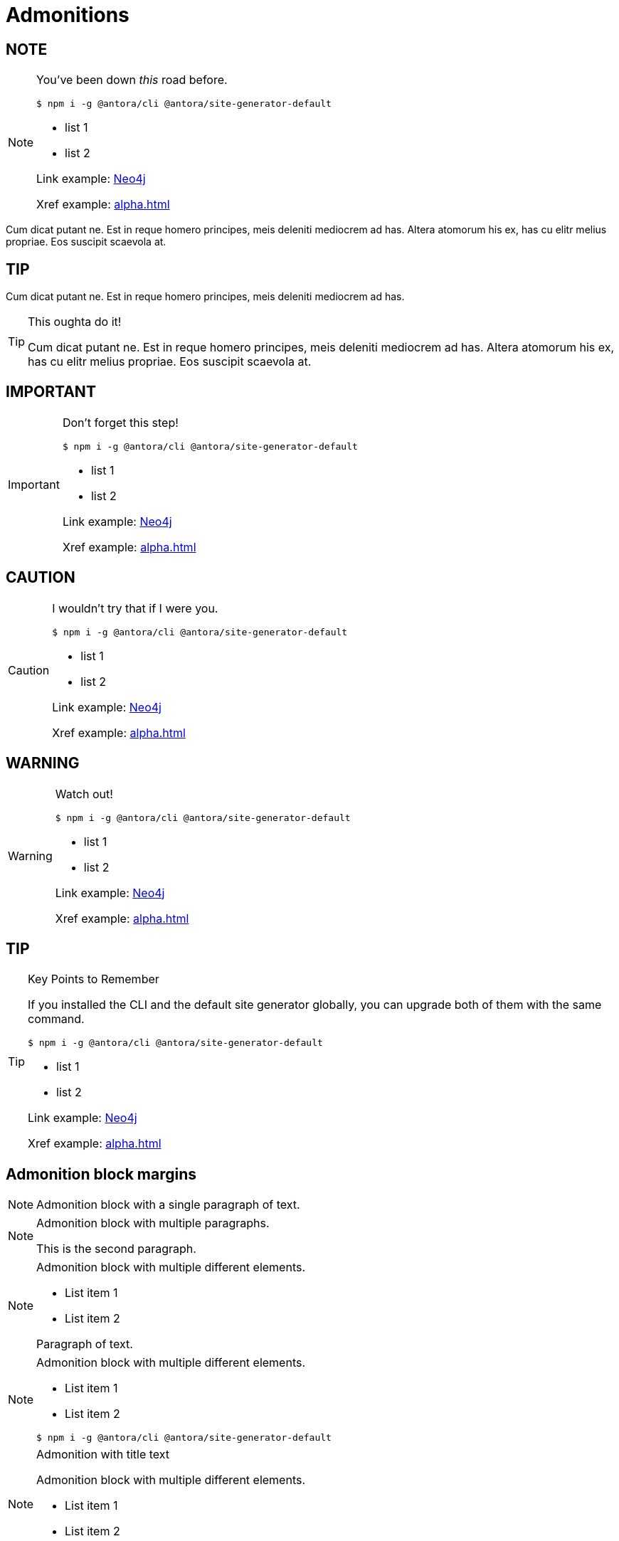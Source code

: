 = Admonitions
:check-mark: icon:check[]
// :page-disablefeedback: true


== NOTE

[NOTE]
====
You've been down _this_ road before.

`$ npm i -g @antora/cli @antora/site-generator-default`

* list 1
* list 2

Link example: link:https://neo4j.com[Neo4j]

Xref example: xref:alpha.adoc[]
====

Cum dicat putant ne.
Est in reque homero principes, meis deleniti mediocrem ad has.
Altera atomorum his ex, has cu elitr melius propriae.
Eos suscipit scaevola at.

== TIP

Cum dicat putant ne.
Est in reque homero principes, meis deleniti mediocrem ad has.
// Altera atomorum his ex, has cu elitr melius propriae.

[TIP]
====
This oughta do it!

Cum dicat putant ne.
Est in reque homero principes, meis deleniti mediocrem ad has.
Altera atomorum his ex, has cu elitr melius propriae.
Eos suscipit scaevola at.
====



== IMPORTANT

[IMPORTANT]
====
Don't forget this step!

 $ npm i -g @antora/cli @antora/site-generator-default

* list 1
* list 2

Link example: link:https://neo4j.com[Neo4j]

Xref example: xref:alpha.adoc[]
====



== CAUTION

[CAUTION]
====
[#inline]#I wouldn't try that if I were you.#

 $ npm i -g @antora/cli @antora/site-generator-default

* list 1
* list 2

Link example: link:https://neo4j.com[Neo4j]

Xref example: xref:alpha.adoc[]
====

== WARNING

[WARNING]
====
Watch out!

 $ npm i -g @antora/cli @antora/site-generator-default

* list 1
* list 2

Link example: link:https://neo4j.com[Neo4j]

Xref example: xref:alpha.adoc[]
====



== TIP

.Key Points to Remember
[TIP]
====
If you installed the CLI and the default site generator globally, you can upgrade both of them with the same command.

 $ npm i -g @antora/cli @antora/site-generator-default

* list 1
* list 2

Link example: link:https://neo4j.com[Neo4j]

Xref example: xref:alpha.adoc[]
====

== Admonition block margins

[NOTE]
====
Admonition block with a single paragraph of text.
====

[NOTE]
====
Admonition block with multiple paragraphs.

This is the second paragraph.
====

[NOTE]
====
Admonition block with multiple different elements.

- List item 1
- List item 2

Paragraph of text.
====

[NOTE]
====
Admonition block with multiple different elements.

- List item 1
- List item 2

```
$ npm i -g @antora/cli @antora/site-generator-default
```
====

.Admonition with title text
[NOTE]
====
Admonition block with multiple different elements.

- List item 1
- List item 2

```
$ npm i -g @antora/cli @antora/site-generator-default
```
====

[WARNING]
====
```
$ npm i -g @antora/cli @antora/site-generator-default
```

```
$ npm i -g @antora/cli @antora/site-generator-default
```
====

.Admonition with title text
[WARNING]
====
```
$ npm i -g @antora/cli @antora/site-generator-default
```
====

Nominavi luptatum eos, an vim hinc philosophia intellegebat.
Eu mea inani iriure.

== Admonition in a table

[options="header",width="100%",cols="2,3a"]
|===
| Parameter
| Explanation


| Parameter name
| Parameter explanation
Lorem ipsum

Dolor sit est.

[NOTE]
====
Note text goes here.
Note should be nicely aligned and have no borders
====

|===


== Admonition first element in an example block


[.tabbed-example]
=====
[.include-with-admonition-first]
======


[WARNING]
====
Admonition should be given enough margin if it is the first element in an example block.
====

======

[.include-with-admonition-not-first]
======

Lorem ipsum dolor sit amet, consectetur adipiscing elit.

Sed do eiusmod tempor incididunt ut labore et dolore magna aliqua.

[TIP]
====
Admonition should be given normal margin if it is not the first element in an example block.
====

=====

== Icons in tables

Icons that are not part of an admonition block should have no color filter applied.

[options="header", cols="^,^,^,^"]
|===
| Type            | Date support | Time support | Time zone support
| `DATE`          | {check-mark} |              |
| `LOCAL TIME`     |              | {check-mark} |
| `ZONED TIME`          |              | {check-mark} | {check-mark}
| `LOCAL DATETIME` | {check-mark} | {check-mark} |
| `ZONED DATETIME`      | {check-mark} | {check-mark} | {check-mark}
| `DURATION`      | `-`          | `-`          | `-`
|===

== Admonition that contains a code block

[source, shell]
----
docker container exec -u neo4j -it <containerName> /bin/bash
----


[TIP]
====
If working with a Neo4j Docker container, ensure you connect to it with the user `neo4j` before issuing import commands, or you will get permission issues after the import.

[source, shell]
----
docker container exec -u neo4j -it <containerName> /bin/bash
----
====


== Admonition that contains a table?


[TIP]
====
This is an admonition that contains a table.

[options="header", cols="^,^,^,^"]
|===
| Type            | Date support | Time support | Time zone support
| `DATE`          | {check-mark} |              |
| `LOCAL TIME`     |              | {check-mark} |
| `ZONED TIME`          |              | {check-mark} | {check-mark}
| `LOCAL DATETIME` | {check-mark} | {check-mark} |
| `ZONED DATETIME`      | {check-mark} | {check-mark} | {check-mark}
| `DURATION`      | `-`          | `-`          | `-`
|===

====

== Admonition with a title

.note with title
[NOTE]
====
This is a note with a title.
====


